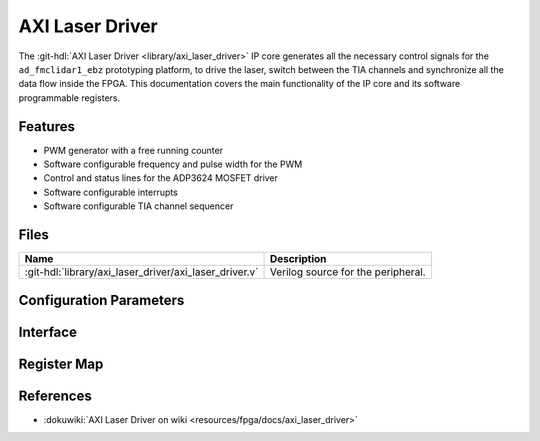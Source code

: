 .. _axi_laser_driver:

AXI Laser Driver
================================================================================

.. hdl-component-diagram::

The :git-hdl:`AXI Laser Driver <library/axi_laser_driver>` IP core
generates all the necessary control signals for the
``ad_fmclidar1_ebz`` prototyping platform, to drive the laser, switch between the
TIA channels and synchronize all the data flow inside the FPGA. This
documentation covers the main functionality of the IP core and its software
programmable registers.

Features
--------------------------------------------------------------------------------

* PWM generator with a free running counter
* Software configurable frequency and pulse width for the PWM
* Control and status lines for the ADP3624 MOSFET driver
* Software configurable interrupts
* Software configurable TIA channel sequencer

Files
--------------------------------------------------------------------------------

.. list-table::
   :header-rows: 1

   * - Name
     - Description
   * - :git-hdl:`library/axi_laser_driver/axi_laser_driver.v`
     - Verilog source for the peripheral.

Configuration Parameters
--------------------------------------------------------------------------------

.. hdl-parameters::

   * - ID
     - Core ID should be unique for each instance of the IP
   * - ASYNC_CLK_EN
     - Bit must be set if the core clock is different from the AXI Memory
       Mapped interface clock
   * - PULSE_WIDTH
     - The pulse width of the generated signal. The resolution is the core
       clock's time period.
   * - PULSE_PERIOD
     - The period of the generated signal. The resolution is the core clock's
       time period.

Interface
--------------------------------------------------------------------------------

.. hdl-interfaces::

   * - s_axi
     - Standard AXI Slave Memory Map interface
   * - ext_clk
     - An external clock input. If ASYNC_CLK_EN is set, this clock will be used
       as the core clock.
   * - driver_en_n
     - This line will control the MOSFET driver's shot down pin. If set the
       MOSFET driver is not working.
   * - driver_pulse
     - Generated pulse, which is used to drive the laser
   * - driver_otw_n
     - Over temperature warning flag of the MOSFET driver.
   * - driver_dp_reset
     - A reset signal, which asserts right before the generated pulse. This
       signal can be used for preconditioning various IPs of the data path.
   * - tia_chsel
     - Control lines for the TIA channel multiplexer.
   * - irq 
     - Interrupt signal.

Register Map
--------------------------------------------------------------------------------

.. hdl-regmap::
   :name: AXI_LASER_DRIVER 

References
-------------------------------------------------------------------------------

* :dokuwiki:`AXI Laser Driver on wiki <resources/fpga/docs/axi_laser_driver>`